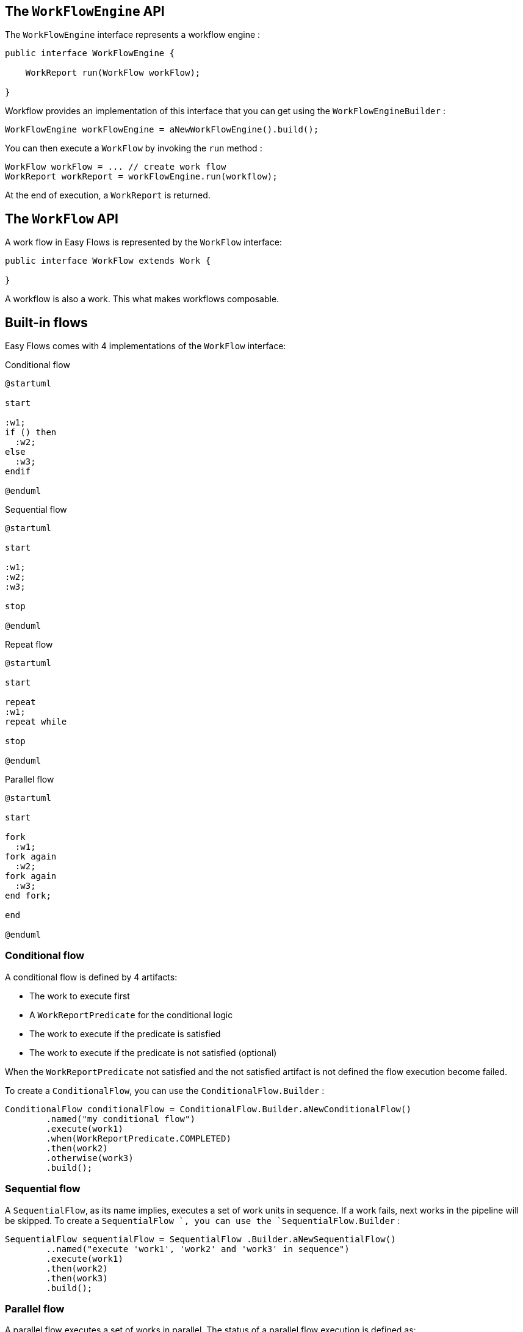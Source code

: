 == The `WorkFlowEngine` API

The `WorkFlowEngine` interface represents a workflow engine :

[source,java]
----
public interface WorkFlowEngine {

    WorkReport run(WorkFlow workFlow);

}
----

Workflow provides an implementation of this interface that you can get using the `WorkFlowEngineBuilder` :

[source,java]
----
WorkFlowEngine workFlowEngine = aNewWorkFlowEngine().build();
----

You can then execute a `WorkFlow` by invoking the `run` method :

[source,java]
----
WorkFlow workFlow = ... // create work flow
WorkReport workReport = workFlowEngine.run(workflow);
----

At the end of execution, a `WorkReport` is returned.

== The `WorkFlow` API

A work flow in Easy Flows is represented by the `WorkFlow` interface:

[source,java]
----
public interface WorkFlow extends Work {

}
----

A workflow is also a work. This what makes workflows composable.

== Built-in flows

Easy Flows comes with 4 implementations of the `WorkFlow` interface:

[[condtional]]
.Conditional flow
[plantuml, alt="Class diagram"]
-----
@startuml

start

:w1;
if () then
  :w2;
else
  :w3;
endif

@enduml
-----

[[sequantial]]
.Sequential flow
[plantuml, alt="Class diagram"]
-----
@startuml

start

:w1;
:w2;
:w3;

stop

@enduml
-----

[[repeat]]
.Repeat flow
[plantuml, alt="Class diagram"]
-----
@startuml

start

repeat
:w1;
repeat while

stop

@enduml
-----

[[parallel]]
.Parallel flow
[plantuml, alt="Class diagram"]
-----
@startuml

start

fork
  :w1;
fork again
  :w2;
fork again
  :w3;
end fork;

end

@enduml
-----

=== Conditional flow

A conditional flow is defined by 4 artifacts:

* The work to execute first
* A `WorkReportPredicate` for the conditional logic
* The work to execute if the predicate is satisfied
* The work to execute if the predicate is not satisfied (optional)

When the `WorkReportPredicate` not satisfied and the not satisfied
artifact is not defined the flow execution become failed.

To create a `ConditionalFlow`, you can use the `ConditionalFlow.Builder` :

[source,java]
----
ConditionalFlow conditionalFlow = ConditionalFlow.Builder.aNewConditionalFlow()
        .named("my conditional flow")
        .execute(work1)
        .when(WorkReportPredicate.COMPLETED)
        .then(work2)
        .otherwise(work3)
        .build();
----

=== Sequential flow

A `SequentialFlow`, as its name implies, executes a set of work units in sequence. If a work fails, next works in the pipeline will be skipped. To create a `SequentialFlow `, you can use the `SequentialFlow.Builder` :

[source,java]
----
SequentialFlow sequentialFlow = SequentialFlow .Builder.aNewSequentialFlow()
        ..named("execute 'work1', 'work2' and 'work3' in sequence")
        .execute(work1)
        .then(work2)
        .then(work3)
        .build();
----

=== Parallel flow

A parallel flow executes a set of works in parallel. The status of a parallel flow execution is defined as:

* `WorkStatus#COMPLETED` : If all works have successfully completed
* `WorkStatus#FAILED` : If one of the works has failed

To create a `ParallelFlow`, you can use the `ParallelFlow.Builder` :

[source,java]
----
ParallelFlow parallelFlow = ParallelFlow .Builder.aNewParallelFlow()
        .named("execute 'work1', 'work2' and 'work3' in parallel")
        .execute(work1, work2, work3)
        .build();
----

=== Repeat flow

A `RepeatFlow` executes a given work in loop until a condition becomes `true` or for a fixed number of times. The condition is expressed using a `WorkReportPredicate`. To create a `RepeatFlow `, you can use the `RepeatFlow.Builder` :

[source,java]
----
RepeatFlow repeatFlow = RepeatFlow .Builder.aNewRepeatFlow()
        .named("execute work 3 times")
        .repeat(work)
        .times(3)
        .build();

// or

RepeatFlow repeatFlow = RepeatFlow .Builder.aNewRepeatFlow()
        .named("execute work forever!")
        .repeat(work)
        .until(WorkReportPredicate.ALWAYS_TRUE)
        .build();
----

Those are the basic flows you need to know to start creating workflows with Easy Flows.
You don't need to learn a complex notation or concepts, just a few natural APIs that are easy to think about.

== Creating custom flows

You can create your own flows by implementing the `WorkFlow` interface.
The `WorkFlowEngine` works against interfaces, so your implementation should be interoperable with built-in flows without any issue.

== The `Work` abstraction and its related APIs

A unit of work in Easy Flows is represented by the `Work` interface:

[source,java]
----
public interface Work extends Callable<WorkReport> {

    String getName();

    WorkReport call();
}
----

Implementations of this interface must:

* catch exceptions and return `WorkStatus#FAILED` in the `WorkReport`
* make sure the work in finished in a finite amount of time

A work name must be unique within a workflow.
Each work must return a `WorkReport` at the end of execution. This report may serve as a condition to the next work in the workflow through a `WorkReportPredicate`.


== Tutorial

This a simple tutorial about Workflow key APIs. First let's write some work:

```java
class PrintMessageWork implements Work {

    private String message;

    public PrintMessageWork(String message) {
        this.message = message;
    }

    public String getName() {
        return "print message work";
    }

    public WorkReport call() {
        System.out.println(message);
        return new DefaultWorkReport(WorkStatus.COMPLETED);
    }
}
```

This unit of work prints a given message to the standard output. Now let's suppose we want to create the following workflow:

1. print "foo" three times
2. then print "hello" and "world" in parallel
3. then if both "hello" and "world" have been successfully printed to the console, print "ok", otherwise print "nok"

This workflow can be illustrated as follows:

[[tutorial]]
.Parallel flow
[plantuml, alt="Class diagram"]
-----
@startuml

start

repeat
:w1;
repeat while


fork
  :w2;
fork again
  :w3;
end fork;

if () then
  :w4;
else
  :w5;
endif


end

@enduml
-----

* `flow1` is a `RepeatFlow` of `work1` which is printing "foo" three times
* `flow2` is a `ParallelFlow` of `work2` and `work3` which respectively print "hello" and "world" in parallel
* `flow3` is a `ConditionalFlow`. It first executes `flow2` (a workflow is a also a work), then if `flow2` is completed, it executes `work4`, otherwise `work5` which respectively print "ok" and "nok"
* `flow4` is a `SequentialFlow`. It executes `flow1` then `flow3` in sequence.

This workflow can be implemented with the following snippet:

```java
PrintMessageWork work1 = new PrintMessageWork("foo");
PrintMessageWork work2 = new PrintMessageWork("hello");
PrintMessageWork work3 = new PrintMessageWork("world");
PrintMessageWork work4 = new PrintMessageWork("ok");
PrintMessageWork work5 = new PrintMessageWork("nok");

WorkFlow workflow = aNewSequentialFlow() // flow 4
        .execute(aNewRepeatFlow() // flow 1
                    .named("print foo 3 times")
                    .repeat(work1)
                    .times(3)
                    .build())
        .then(aNewConditionalFlow() // flow 3
                .execute(aNewParallelFlow() // flow 2
                            .named("print 'hello' and 'world' in parallel")
                            .execute(work2, work3)
                            .build())
                .when(WorkReportPredicate.COMPLETED)
                .then(work4)
                .otherwise(work5)
                .build())
        .build();

WorkFlowEngine workFlowEngine = aNewWorkFlowEngine().build();
WorkReport workReport = workFlowEngine.run(workflow);
```

To run this tutorial, please use the following commands:

